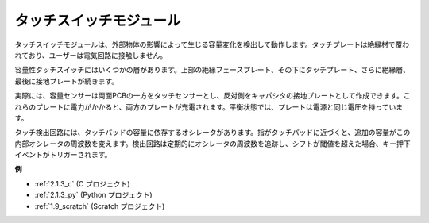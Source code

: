 タッチスイッチモジュール
==================================

.. image:: img/touch168.png
    :width: 300
    :align: center

タッチスイッチモジュールは、外部物体の影響によって生じる容量変化を検出して動作します。タッチプレートは絶縁材で覆われており、ユーザーは電気回路に接触しません。

容量性タッチスイッチにはいくつかの層があります。上部の絶縁フェースプレート、その下にタッチプレート、さらに絶縁層、最後に接地プレートが続きます。

.. image:: img/touch169.jpeg

実際には、容量センサーは両面PCBの一方をタッチセンサーとし、反対側をキャパシタの接地プレートとして作成できます。これらのプレートに電力がかかると、両方のプレートが充電されます。平衡状態では、プレートは電源と同じ電圧を持っています。

タッチ検出回路には、タッチパッドの容量に依存するオシレータがあります。指がタッチパッドに近づくと、追加の容量がこの内部オシレータの周波数を変えます。検出回路は定期的にオシレータの周波数を追跡し、シフトが閾値を超えた場合、キー押下イベントがトリガーされます。

**例**

* :ref:`2.1.3_c` (C プロジェクト)
* :ref:`2.1.3_py` (Python プロジェクト)
* :ref:`1.9_scratch` (Scratch プロジェクト)

